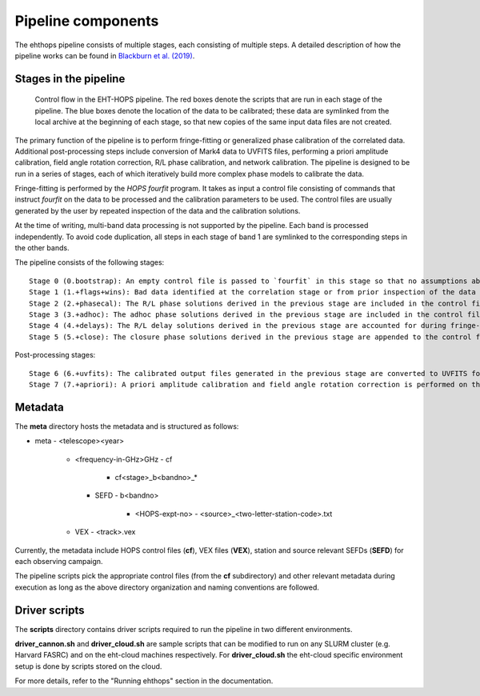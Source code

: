 ===================
Pipeline components
===================

The ehthops pipeline consists of multiple stages, each consisting of multiple steps. A detailed description of how the pipeline works can be found in 
`Blackburn et al. (2019) <https://ui.adsabs.harvard.edu/abs/2019ApJ...882...23B/abstract>`_.

Stages in the pipeline
----------------------

.. figure:: components.png
   :alt: Control flow in the EHT-HOPS pipeline

   Control flow in the EHT-HOPS pipeline. The red boxes denote the scripts that are run in each stage of the pipeline.
   The blue boxes denote the location of the data to be calibrated; these data are symlinked from the local archive at the beginning of
   each stage, so that new copies of the same input data files are not created.

The primary function of the pipeline is to perform fringe-fitting or generalized phase calibration of the correlated data. Additional
post-processing steps include conversion of Mark4 data to UVFITS files, performing a priori amplitude calibration, field angle rotation
correction, R/L phase calibration, and network calibration. The pipeline is designed to be run in a series of stages, each of which
iteratively build more complex phase models to calibrate the data.

Fringe-fitting is performed by the `HOPS` `fourfit` program. It takes as input a control file consisting of commands that instruct
`fourfit` on the data to be processed and the calibration parameters to be used. The control files are usually generated by the user
by repeated inspection of the data and the calibration solutions.

At the time of writing, multi-band data processing is not supported by the pipeline. Each band is processed independently.
To avoid code duplication, all steps in each stage of band 1 are symlinked to the corresponding steps in the other bands.

The pipeline consists of the following stages::

   Stage 0 (0.bootstrap): An empty control file is passed to `fourfit` in this stage so that no assumptions about fringe-fitting are made.
   Stage 1 (1.+flags+wins): Bad data identified at the correlation stage or from prior inspection of the data are flagged and parameters such as delay search windows are incorporated into the control file input to `fourfit` in this stage. Also, phase calibration is performed in this stage.
   Stage 2 (2.+phasecal): The R/L phase solutions derived in the previous stage are included in the control file and adhoc phase calibration is performed.
   Stage 3 (3.+adhoc): The adhoc phase solutions derived in the previous stage are included in the control file input to `fourfit` in this stage and R/L delay calibration is performed.
   Stage 4 (4.+delays): The R/L delay solutions derived in the previous stage are accounted for during fringe-fitting and fringe closure is performed on the results of `fourfit`.
   Stage 5 (5.+close): The closure phase solutions derived in the previous stage are appended to the control file and a final round of `fourfit` is performed. The calibrated output files generated in this stage are used in subsequent post-processing steps.

Post-processing stages::

   Stage 6 (6.+uvfits): The calibrated output files generated in the previous stage are converted to UVFITS format. 10-second time-averaged and frequency-averaged versions of UVFITS files are also created.
   Stage 7 (7.+apriori): A priori amplitude calibration and field angle rotation correction is performed on the (unaveraged) UVFITS files from the previous stage. Time and frequency-averaged versions of the UVFITS files are also created.

Metadata
--------

The **meta** directory hosts the metadata and is structured as follows:

- meta
  - <telescope><year>
    - <frequency-in-GHz>GHz
      - cf
        - cf<stage>_b<bandno>_*
      - SEFD
        - b<bandno>
          - <HOPS-expt-no>
            - <source>_<two-letter-station-code>.txt
    - VEX
      - <track>.vex

Currently, the metadata include HOPS control files (**cf**), VEX files (**VEX**), station and source relevant SEFDs (**SEFD**)
for each observing campaign.

The pipeline scripts pick the appropriate control files (from the **cf** subdirectory) and other relevant metadata during
execution as long as the above directory organization and naming conventions are followed.

Driver scripts
--------------

The **scripts** directory contains driver scripts required to run the pipeline in two different environments.

**driver_cannon.sh** and **driver_cloud.sh** are sample scripts that can be modified to run on any SLURM cluster (e.g. Harvard FASRC) and on the eht-cloud machines respectively.
For **driver_cloud.sh** the eht-cloud specific environment setup is done by scripts stored on the cloud.

For more details, refer to the "Running ehthops" section in the documentation.